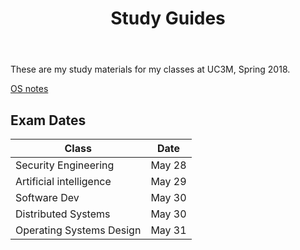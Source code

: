 #+TITLE: Study Guides

These are my study materials for my classes at UC3M, Spring 2018.

[[file:os.org][OS notes]]

** Exam Dates

| Class                    | Date   |
|--------------------------+--------|
| Security Engineering     | May 28 |
| Artificial intelligence  | May 29 |
| Software Dev             | May 30 |
| Distributed Systems      | May 30 |
| Operating Systems Design | May 31 |
